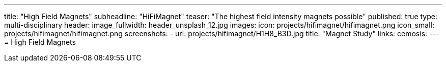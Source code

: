 ---
title: "High Field Magnets"
subheadline: "HiFiMagnet"
teaser: "The highest field intensity magnets  possible"
published: true
type: multi-disciplinary
header:
  image_fullwidth: header_unsplash_12.jpg
images:
  icon: projects/hifimagnet/hifimagnet.png
  icon_small: projects/hifimagnet/hifimagnet.png
  screenshots:
    - url: projects/hifimagnet/H1H8_B3D.jpg
      title: "Magnet Study"
links:
  cemosis:
---
= High Field Magnets 


